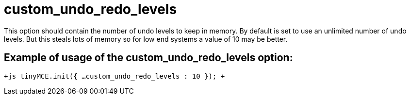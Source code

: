 :rootDir: ./../../
:partialsDir: {rootDir}partials/
= custom_undo_redo_levels

This option should contain the number of undo levels to keep in memory. By default is set to use an unlimited number of undo levels. But this steals lots of memory so for low end systems a value of 10 may be better.

[[example-of-usage-of-the-custom_undo_redo_levels-option]]
== Example of usage of the custom_undo_redo_levels option: 
anchor:exampleofusageofthecustom_undo_redo_levelsoption[historical anchor]

`+js
tinyMCE.init({
  ...
  custom_undo_redo_levels : 10
});
+`
